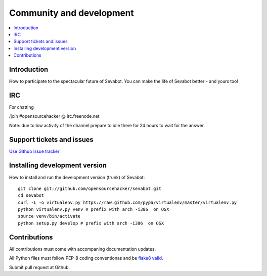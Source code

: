 ============================================================
Community and development
============================================================

.. contents:: :local:

Introduction
===============

How to participate to the spectacular future of Sevabot.
You can make the life of Sevabot better - and yours too!

IRC
====

For chatting

/join #opensourcehacker @ irc.freenode.net

Note: due to low activity of the channel prepare to idle there
for 24 hours to wait for the answer.

Support tickets and issues
=============================

`Use Github issue tracker <https://github.com/opensourcehacker/sevabot/issues>`_

Installing development version
==========================================================

How to install and run the development version (trunk) of Sevabot::

    git clone git://github.com/opensourcehacker/sevabot.git
    cd sevabot
    curl -L -o virtualenv.py https://raw.github.com/pypa/virtualenv/master/virtualenv.py
    python virtualenv.py venv # prefix with arch -i386  on OSX
    source venv/bin/activate
    python setup.py develop # prefix with arch -i386  on OSX

Contributions
==========================================================

All contributions must come with accompaning documentation updates.

All Python files must follow PEP-8 coding conventionas and be `flake8 valid <http://pypi.python.org/pypi/flake8/>`_.

Submit pull request at Github.
